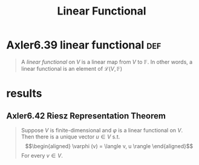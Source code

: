 #+TITLE: Linear Functional
#+CONTEXT: Linear Algebra
* Axler6.39 linear functional                                           :def:
  #+begin_quote
  A /linear functional/ on $V$ is a linear map from $V$ to $\mathbb F$. In other words, a linear functional is an element of $\mathcal L(V, \mathbb F)$
  #+end_quote
* results
** Axler6.42 Riesz Representation Theorem
   #+begin_quote
   Suppose $V$ is finite-dimensional and $\varphi$ is a linear functional on $V$. Then there is a unique vector $u \in  V$ s.t.
   \[\begin{aligned}
   \varphi (v) = \langle v, u \rangle
   \end{aligned}\]
   For every $v \in V$.
   #+end_quote
